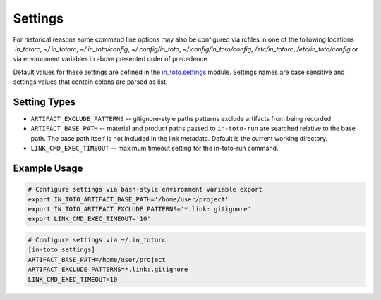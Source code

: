 Settings
========

For historical reasons some command line options may also be configured via
rcfiles in one of the following locations *.in_totorc*, *~/.in_totorc*,
*~/.in_toto/config*, *~/.config/in_toto*, *~/.config/in_toto/config*,
*/etc/in_totorc*, */etc/in_toto/config* or via environment variables in above
presented order of precedence.

Default values for these settings are defined in the `in_toto.settings
<https://github.com/in-toto/in-toto/blob/develop/in_toto/settings.py>`_ module.
Settings names are case sensitive and settings values that contain colons are
parsed as list.

Setting Types
-------------

- ``ARTIFACT_EXCLUDE_PATTERNS`` -- gitignore-style paths patterns exclude
  artifacts from being recorded.
- ``ARTIFACT_BASE_PATH`` -- material and product paths passed to
  ``in-toto-run`` are searched relative to the base path. The base path itself
  is not included in the link metadata. Default is the current working
  directory.
- ``LINK_CMD_EXEC_TIMEOUT`` -- maximum timeout setting for the in-toto-run
  command.


Example Usage
-------------

.. code-block:: sh

  # Configure settings via bash-style environment variable export
  export IN_TOTO_ARTIFACT_BASE_PATH='/home/user/project'
  export IN_TOTO_ARTIFACT_EXCLUDE_PATTERNS='*.link:.gitignore'
  export LINK_CMD_EXEC_TIMEOUT='10'

.. code-block:: sh

  # Configure settings via ~/.in_totorc
  [in-toto settings]
  ARTIFACT_BASE_PATH=/home/user/project
  ARTIFACT_EXCLUDE_PATTERNS=*.link:.gitignore
  LINK_CMD_EXEC_TIMEOUT=10
